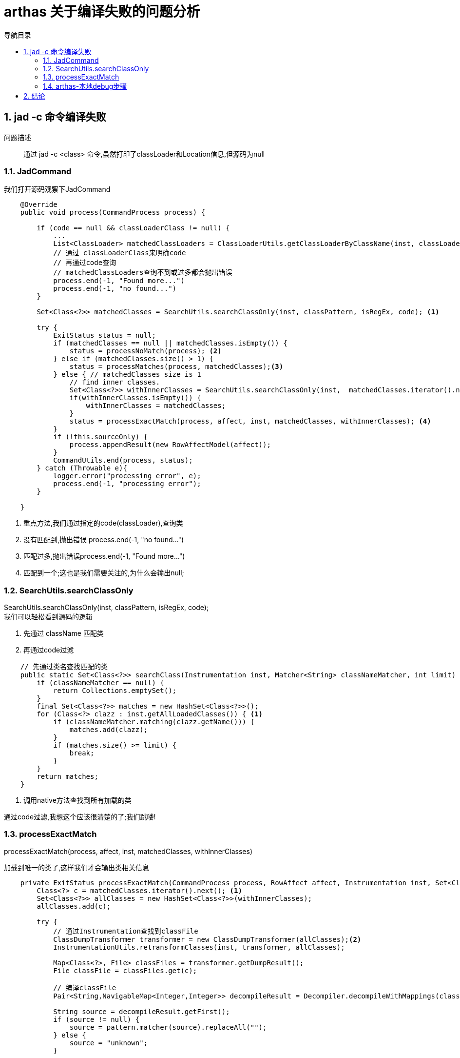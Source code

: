= arthas 关于编译失败的问题分析
:doctype: article
:encoding: utf-8
:lang: zh-cn
:toc: left
:toc-title: 导航目录
:toclevels: 4
:sectnums:
:sectanchors:

:hardbreaks:
:experimental:
:icons: font

pass:[<link rel="stylesheet" href="https://cdnjs.cloudflare.com/ajax/libs/font-awesome/4.7.0/css/font-awesome.min.css">]

== jad -c 命令编译失败

问题描述::
通过 jad -c <class> 命令,虽然打印了classLoader和Location信息,但源码为null

=== JadCommand

我们打开源码观察下JadCommand

====
[source,java]
----

    @Override
    public void process(CommandProcess process) {
    
        if (code == null && classLoaderClass != null) {
            ...
            List<ClassLoader> matchedClassLoaders = ClassLoaderUtils.getClassLoaderByClassName(inst, classLoaderClass);
            // 通过 classLoaderClass来明确code
            // 再通过code查询
            // matchedClassLoaders查询不到或过多都会抛出错误
            process.end(-1, "Found more...")
            process.end(-1, "no found...")
        }
        
        Set<Class<?>> matchedClasses = SearchUtils.searchClassOnly(inst, classPattern, isRegEx, code); <1>
    
        try {
            ExitStatus status = null;
            if (matchedClasses == null || matchedClasses.isEmpty()) {
                status = processNoMatch(process); <2>
            } else if (matchedClasses.size() > 1) {
                status = processMatches(process, matchedClasses);<3>
            } else { // matchedClasses size is 1
                // find inner classes.
                Set<Class<?>> withInnerClasses = SearchUtils.searchClassOnly(inst,  matchedClasses.iterator().next().getName() + "$*", false, code);
                if(withInnerClasses.isEmpty()) {
                    withInnerClasses = matchedClasses;
                }
                status = processExactMatch(process, affect, inst, matchedClasses, withInnerClasses); <4>
            }
            if (!this.sourceOnly) {
                process.appendResult(new RowAffectModel(affect));
            }
            CommandUtils.end(process, status);
        } catch (Throwable e){
            logger.error("processing error", e);
            process.end(-1, "processing error");
        }
        
    }
----
<1> 重点方法,我们通过指定的code(classLoader),查询类
<2> 没有匹配到,抛出错误 process.end(-1, "no found...")
<3> 匹配过多,抛出错误process.end(-1, "Found more...")
<4> 匹配到一个;这也是我们需要关注的,为什么会输出null;
====

=== SearchUtils.searchClassOnly

SearchUtils.searchClassOnly(inst, classPattern, isRegEx, code);
我们可以轻松看到源码的逻辑

. 先通过 className 匹配类
. 再通过code过滤

====
[source,java]
----
    // 先通过类名查找匹配的类
    public static Set<Class<?>> searchClass(Instrumentation inst, Matcher<String> classNameMatcher, int limit) {
        if (classNameMatcher == null) {
            return Collections.emptySet();
        }
        final Set<Class<?>> matches = new HashSet<Class<?>>();
        for (Class<?> clazz : inst.getAllLoadedClasses()) { <1>
            if (classNameMatcher.matching(clazz.getName())) {
                matches.add(clazz);
            }
            if (matches.size() >= limit) {
                break;
            }
        }
        return matches;
    }
----
<1> 调用native方法查找到所有加载的类
====

通过code过滤,我想这个应该很清楚的了;我们跳喽!


=== processExactMatch

processExactMatch(process, affect, inst, matchedClasses, withInnerClasses)

加载到唯一的类了,这样我们才会输出类相关信息

====
[source,java]
----
    private ExitStatus processExactMatch(CommandProcess process, RowAffect affect, Instrumentation inst, Set<Class<?>> matchedClasses, Set<Class<?>> withInnerClasses) {
        Class<?> c = matchedClasses.iterator().next(); <1>
        Set<Class<?>> allClasses = new HashSet<Class<?>>(withInnerClasses);
        allClasses.add(c);

        try {
            // 通过Instrumentation查找到classFile
            ClassDumpTransformer transformer = new ClassDumpTransformer(allClasses);<2>
            InstrumentationUtils.retransformClasses(inst, transformer, allClasses);

            Map<Class<?>, File> classFiles = transformer.getDumpResult();
            File classFile = classFiles.get(c);

            // 编译classFile
            Pair<String,NavigableMap<Integer,Integer>> decompileResult = Decompiler.decompileWithMappings(classFile.getAbsolutePath(), methodName, hideUnicode, lineNumber);<3>
            
            String source = decompileResult.getFirst();
            if (source != null) {
                source = pattern.matcher(source).replaceAll("");
            } else {
                source = "unknown";
            }

            JadModel jadModel = new JadModel();
            jadModel.setSource(source);
            jadModel.setMappings(decompileResult.getSecond());
            if (!this.sourceOnly) {
                jadModel.setClassInfo(ClassUtils.createSimpleClassInfo(c)); <4>
                jadModel.setLocation(ClassUtils.getCodeSource(c.getProtectionDomain().getCodeSource())); <4>
            }
            process.appendResult(jadModel);

            affect.rCnt(classFiles.keySet().size());
            return ExitStatus.success();
        } catch (Throwable t) {
            logger.error("jad: fail to decompile class: " + c.getName(), t);
            return ExitStatus.failure(-1, "jad: fail to decompile class: " + c.getName());
        }
    }

----
<1> 由上文可知匹配到的类只有一个
<2> 通过Instrument查找到classFile
<3> decompileWithMappings,编译此classFile;
<4> 打印 classLoader和location信息

====

[TIP]
====
classLoader和location信息 被打印出来了,说明没有出现,class信息也确实存在;
所以我们需要分析下classFile;
====

=== arthas-本地debug步骤

我们需要在本地debug下,观察下classFile;

参考issues
https://github.com/alibaba/arthas/issues/222[]

. 确保本地已下载arthas-all,切换到项目目录,执行./as-package.sh
. 启动Demo java -Xdebug -Xrunjdwp:transport=dt_socket,server=y,address=8000 Demo
. 在Idea中设置连接;-agentlib:jdwp=transport=dt_socket,server=y,suspend=n,address=8000
. 设置合适的断点,并debug启动
. 执行 as.sh 并attach 到Demo项目
. window环境下,arthas推荐打开 http://127.0.0.1:8563/
. 执行 jad Demo;将会进入断点

image::arthas-image/arthas_01_debug.jpg[]

classFile名称为logs\arthas\classdump\sun.misc.Launcher$AppClassLoader-18b4aac2\Demo.class

== 结论

我们可以在对应目录`logs\arthas\classdump`查看对应的类加载文件

判断下当前class文件;



